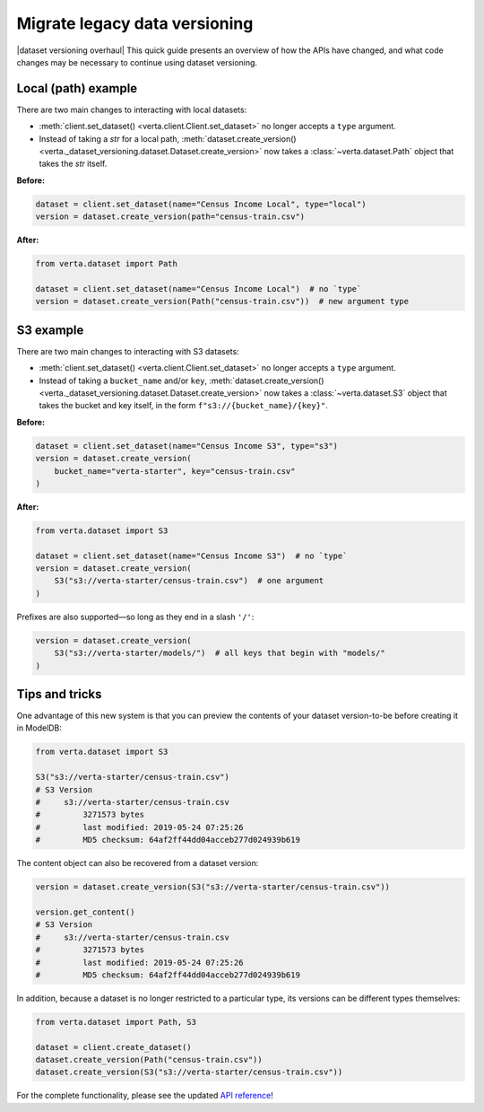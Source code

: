 Migrate legacy data versioning
==============================

|dataset versioning overhaul| This quick guide presents an overview of how the
APIs have changed, and what code changes may be necessary to continue using
dataset versioning.

Local (path) example
--------------------

There are two main changes to interacting with local datasets:

- :meth:`client.set_dataset() <verta.client.Client.set_dataset>` no longer
  accepts a ``type`` argument.
- Instead of taking a `str` for a local path,
  :meth:`dataset.create_version() <verta._dataset_versioning.dataset.Dataset.create_version>`
  now takes a :class:`~verta.dataset.Path` object that takes the `str`
  itself.

**Before:**

.. code-block:: python

    dataset = client.set_dataset(name="Census Income Local", type="local")
    version = dataset.create_version(path="census-train.csv")

**After:**

.. code-block:: python

    from verta.dataset import Path

    dataset = client.set_dataset(name="Census Income Local")  # no `type`
    version = dataset.create_version(Path("census-train.csv"))  # new argument type

S3 example
----------

There are two main changes to interacting with S3 datasets:

- :meth:`client.set_dataset() <verta.client.Client.set_dataset>` no longer
  accepts a ``type`` argument.
- Instead of taking a ``bucket_name`` and/or ``key``,
  :meth:`dataset.create_version() <verta._dataset_versioning.dataset.Dataset.create_version>`
  now takes a :class:`~verta.dataset.S3` object that takes the bucket and
  key itself, in the form ``f"s3://{bucket_name}/{key}"``.

**Before:**

.. code-block:: python

    dataset = client.set_dataset(name="Census Income S3", type="s3")
    version = dataset.create_version(
        bucket_name="verta-starter", key="census-train.csv"
    )

**After:**

.. code-block:: python

    from verta.dataset import S3

    dataset = client.set_dataset(name="Census Income S3")  # no `type`
    version = dataset.create_version(
        S3("s3://verta-starter/census-train.csv")  # one argument
    )

Prefixes are also supported—so long as they end in a slash ``'/'``:

.. code-block:: python

    version = dataset.create_version(
        S3("s3://verta-starter/models/")  # all keys that begin with "models/"
    )

Tips and tricks
---------------

One advantage of this new system is that you can preview the contents of your
dataset version-to-be before creating it in ModelDB:

.. code-block:: python

    from verta.dataset import S3

    S3("s3://verta-starter/census-train.csv")
    # S3 Version
    #     s3://verta-starter/census-train.csv
    #         3271573 bytes
    #         last modified: 2019-05-24 07:25:26
    #         MD5 checksum: 64af2ff44dd04acceb277d024939b619

The content object can also be recovered from a dataset version:

.. code-block:: python

    version = dataset.create_version(S3("s3://verta-starter/census-train.csv"))

    version.get_content()
    # S3 Version
    #     s3://verta-starter/census-train.csv
    #         3271573 bytes
    #         last modified: 2019-05-24 07:25:26
    #         MD5 checksum: 64af2ff44dd04acceb277d024939b619

In addition, because a dataset is no longer restricted to a particular type,
its versions can be different types themselves:

.. code-block:: python

    from verta.dataset import Path, S3

    dataset = client.create_dataset()
    dataset.create_version(Path("census-train.csv"))
    dataset.create_version(S3("s3://verta-starter/census-train.csv"))

For the complete functionality, please see the updated
`API reference <../api/api/dataset.html>`__!
